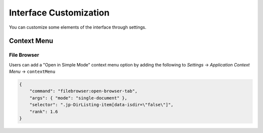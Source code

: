 .. _interface-customization:

Interface Customization
=======================

You can customize some elements of the interface through settings.

.. _context-menu-customization:

Context Menu
------------

File Browser
^^^^^^^^^^^^

Users can add a "Open in Simple Mode" context menu option by adding the following to *Settings* -> *Application Context Menu* -> ``contextMenu``

.. code:: json

    {
        "command": "filebrowser:open-browser-tab",
        "args": { "mode": "single-document" },
        "selector": ".jp-DirListing-item[data-isdir=\"false\"]",
        "rank": 1.6
    }
